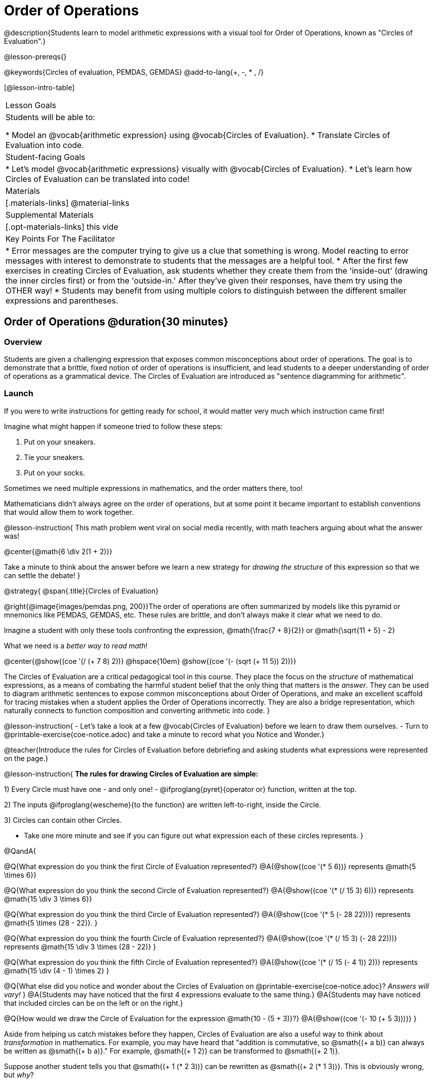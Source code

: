 = Order of Operations

++++
<style>
#content .embedded {min-width: 550px; width: 80%; margin: 0px auto;}
</style>
++++

@description{Students learn to model arithmetic expressions with a visual tool for Order of Operations, known as "Circles of Evaluation".}

@lesson-prereqs{}

@keywords{Circles of evaluation, PEMDAS, GEMDAS}
@add-to-lang{+, -, * , /}

[@lesson-intro-table]
|===

| Lesson Goals
| Students will be able to:

* Model an @vocab{arithmetic expression} using @vocab{Circles of Evaluation}.
* Translate Circles of Evaluation into code.

| Student-facing Goals
|
* Let's model @vocab{arithmetic expressions} visually with @vocab{Circles of Evaluation}.
* Let's learn how Circles of Evaluation can be translated into code!

| Materials
|[.materials-links]
@material-links

| Supplemental Materials
| [.opt-materials-links]
this vide

| Key Points For The Facilitator
|
* Error messages are the computer trying to give us a clue that something is wrong.  Model reacting to error messages with interest to demonstrate to students that the messages are a helpful tool.
* After the first few exercises in creating Circles of Evaluation, ask students whether they create them from the 'inside-out' (drawing the inner circles first) or from the 'outside-in.'  After they've given their responses, have them try using the OTHER way!
* Students may benefit from using multiple colors to distinguish between the different smaller expressions and parentheses.

|===

== Order of Operations @duration{30 minutes}

=== Overview
Students are given a challenging expression that exposes common misconceptions about order of operations. The goal is to demonstrate that a brittle, fixed notion of order of operations is insufficient, and lead students to a deeper understanding of order of operations as a grammatical device. The Circles of Evaluation are introduced as "sentence diagramming for arithmetic".

=== Launch

If you were to write instructions for getting ready for school, it would matter very much which instruction came first!

Imagine what might happen if someone tried to follow these steps: 

. Put on your sneakers.
. Tie your sneakers.
. Put on your socks.
 
Sometimes we need multiple expressions in mathematics, and the order matters there, too!

Mathematicians didn’t always agree on the order of operations, but at some point it became important to establish conventions that would allow them to work together.

@lesson-instruction{
This math problem went viral on social media recently, with math teachers arguing about what the answer was! 

@center{@math{6 \div 2(1 + 2)}}

Take a minute to think about the answer before we learn a new strategy for _drawing the structure_ of this expression so that we can settle the debate! 
}

@strategy{
@span{.title}{Circles of Evaluation}

@right{@image{images/pemdas.png, 200}}The order of operations are often summarized by models like this pyramid or mnemonics like PEMDAS, GEMDAS, etc. These rules are brittle, and don't always make it clear what we need to do. 

Imagine a student with only these tools confronting the expression, @math{\frac{7 + 8}{2}} or @math{\sqrt{11 + 5} - 2}

What we need is a __better way to read math__! 

@center{@show{(coe '(/ (+ 7 8) 2))} @hspace{10em} @show{(coe '(- (sqrt (+ 11 5)) 2))}}

The Circles of Evaluation are a critical pedagogical tool in this course. They place the focus on the _structure_ of mathematical expressions, as a means of combating the harmful student belief that the only thing that matters is the _answer_. They can be used to diagram arithmetic sentences to expose common misconceptions about Order of Operations, and make an excellent scaffold for tracing mistakes when a student applies the Order of Operations incorrectly. They are also a bridge representation, which naturally connects to function composition and converting arithmetic into code.
}

@lesson-instruction{
- Let's take a look at a few @vocab{Circles of Evaluation} before we learn to draw them ourselves. 
- Turn to @printable-exercise{coe-notice.adoc} and take a minute to record what you Notice and Wonder.}

@teacher{Introduce the rules for Circles of Evaluation before debriefing and asking students what expressions were represented on the page.}

@lesson-instruction{
*The rules for drawing Circles of Evaluation are simple:*

1) Every Circle must have one - and only one! - @ifproglang{pyret}{operator or} function, written at the top.

2) The inputs @ifproglang{wescheme}{to the function} are written left-to-right, inside the Circle.

3) Circles can contain other Circles.


* Take one more minute and see if you can figure out what expression each of these circles represents.
}

@QandA{

@Q{What expression do you think the first Circle of Evaluation represented?}
@A{@show{(coe '(* 5 6))} represents @math{5 \times 6}}

@Q{What expression do you think the second Circle of Evaluation represented?}
@A{@show{(coe '(* (/ 15 3) 6))} represents @math{15 \div 3 \times 6}}

@Q{What expression do you think the third Circle of Evaluation represented?}
@A{@show{(coe '(* 5 (- 28 22)))} represents @math{5 \times (28 - 22)}.
}

@Q{What expression do you think the fourth Circle of Evaluation represented?}
@A{@show{(coe '(* (/ 15 3) (- 28 22)))} represents @math{15 \div 3 \times (28 - 22)}
}

@Q{What expression do you think the fifth Circle of Evaluation represented?}
@A{@show{(coe '(* (/ 15 (- 4 1)) 2))} represents @math{15 \div (4 - 1) \times 2}
}

@Q{What else did you notice and wonder about the Circles of Evaluation on @printable-exercise{coe-notice.adoc}? __Answers will vary!__ }
@A{Students may have noticed that the first 4 expressions evaluate to the same thing.}
@A{Students may have noticed that included circles can be on the left or on the right.}

@Q{How would we draw the Circle of Evaluation for the expression @math{10 - (5 + 3)}?}
@A{@show{(coe '(- 10 (+ 5 3)))}}
}

Aside from helping us catch mistakes before they happen, Circles of Evaluation are also a useful way to think about _transformation_ in mathematics. For example, you may have heard that "addition is commutative, so @smath{(+ a b)} can always be written as @smath{(+ b a)}." For example, @smath{(+ 1 2)} can be transformed to @smath{(+ 2 1)}.

Suppose another student tells you that @smath{(+ 1 (* 2 3))} can be rewritten as @smath{(+ 2 (* 1 3))}. This is obviously wrong, but __why__?

*Take a moment to think: what's the problem?* We can use the Circles of Evaluation to figure it out!

The first Circle is just the original expression. The second expression represents what the (incorrect) commutativity transformation gives us:
[.embedded, cols="^.^3,^.^1,^.^3", grid="none", stripes="none" frame="none"]
|===

| @show{(coe '(+ 1 (* 2 3)))}
| __ ? __ &rarr;
| @show{(coe '(+ 2 (* 1 3)))}
|===

In this case, the student __failed to see the structure__, viewing the term to the right of the @smath{+} sign as @smath{2} instead of @smath{(* 2 3)}. The Circles of Evaluation help us see the structure of the expression, rather than forcing us to construct it and keep it in our heads.

@strategy{
@span{.title}{Circles of Evaluation}

The Circles of Evaluation are a critical pedagogical tool in this course. They place the focus on the _structure_ of mathematical expressions, as a means of combating the harmful student belief that the only thing that matters is the _answer_. They can be used to diagram arithmetic sentences to expose common misconceptions about Order of Operations, and make an excellent scaffold for tracing mistakes when a student applies the Order of Operations incorrectly. They are also a bridge representation, which naturally connects to function composition and converting arithmetic into code.
}

=== Investigate

@lesson-instruction{
Turn to  @printable-exercise{pages/translate-arithmetic-to-coe-and-code-1-intro-w-parenth.adoc} and draw Circles of Evaluation for each of the expressions. (Ignore the code column for now! We will come back to it later.)
}

Spend some time ensuring that students have drawn their circles correctly. You may want to have them compare their circles with a partner and another pair of partners or you may want to post an answer key. Students will use their circles to write code in the next segment of the lesson - so this step is crucial.

You may also want to have students complete @printable-exercise{pages/complete-coe-from-arith.adoc}, @printable-exercise{pages/match-arith-coe.adoc} and/or @opt-online-exercise{https://teacher.desmos.com/activitybuilder/custom/5fc980e05de8ae2e71174aeb?collections=5fbecc2b40d7aa0d844956f0, Matching Circles of Evaluation to Expressions}.

Besides helping us to see the structure of mathematical expressions in order to evaluate them correctly, Circles of Evaluation can also be used to help us write code!

@strategy{
@span{.title}{Pedagogy Note}

Circles of Evaluation are a great way to get older students to reengage with (and finally understand) the order of operations while their focus and motivation are on learning to code.  Because we recognize this work to be so foundational, and know that some teachers choose to spend a whole week on it, we have developed lots of additional materials to help scaffold and stretch. You will about 20 additional pages linked in @link{#_additional_exercises, the Additional Exercises section} at the the end of this lesson.
}

=== Synthesize

- Did some students prefer working outside-in to inside-out? Why?
- Did some students find that different strategies worked better for different _kinds_ of problems? Why or why not?
- Is there more than one way to draw the Circle for @smath{(+ 1 2)}? If so, is one way more "correct" than the other?
- Up until now, we didn't have a visual spatial model for _reading_ arithmetic expressions. Ask students to compare Circles of Evaluation to previous methods they've learned for _computing_ these expressions (PEMDAS, GEMDAS, etc)
* For a memory hook, model the "bug that crawls through the circle" explanation.


== From Circles of Evaluation to Code  @duration{25 minutes}

=== Overview

Students learn how to use the Circles of Evaluation to translate arithmetic expressions into code.

=== Launch

When converting a Circle of Evaluation to code, it's useful to imagine a spider crawling through the circle from the left and exiting on the right.

@ifproglang{wescheme}{
The first thing the spider does is cross over a curved line (an open parenthesis!), then visit the operation - also called the _function_ - at the top. After that, she crawls from left to right, visiting each of the inputs to the function. Finally, she has to leave the circle by crossing another curved line (a close parenthesis).
}

@ifproglang{pyret}{
The first thing the spider does is cross over a curved line (an open parenthesis!). For _operators_ (addition, subtraction, etc.), the spider visits the first number on the left, then she visits the top of the circle for the operation, then the number on the right. Finally, she has to leave the circle by crossing another curved line (a close parenthesis).
}

[.embedded, cols="^.^3,^.^1,^.^3", grid="none", stripes="none" frame="none"]
|===

|*Expression*			| &rarr; | @show{(math '(+ 3 8)) }
|*Circle of Evaluation*	| &rarr; | @show{(coe  '(+ 3 8)) }
|*Code*					| &rarr; | @show{(code '(+ 3 8) #:parens true) }
|===

@ifproglang{wescheme}{
All of the expressions that follow the function name are called arguments to the function. The following diagram summarizes the shape of an expression that uses a function.
@span{.center}{@image{images/wescheme-code-diagram.png, 400}}
}

Arithmetic expressions involving more than one operation, will end up with more than one circle,
@ifproglang{wescheme}{and more than one pair of parentheses.}
@ifproglang{pyret}{and, whether or not there are parentheses in the original expression, the code requires parentheses to clarify the order in which the operations should be completed.}

[.embedded, cols="^.^3,^.^1,^.^3", grid="none", stripes="none" frame="none"]
|===

|*Expression*			| &rarr; | @show{(math '(* 2 (+ 3 8))) }
|*Circle of Evaluation*	| &rarr; | @show{(coe  '(* 2 (+ 3 8))) }
|*Code*					| &rarr; | @show{(code '(* 2 (+ 3 8)) #:parens true) }
|===

- Why are there two closing parentheses in a row, at the end of the code?
- If an expression has three sets of parentheses, how many Circles of Evaluation do you expect to need?

@lesson-instruction{
What would the code look like for these circles?
}

[.embedded, cols="^.^1,^.^1", grid="none", stripes="none" frame="none"]
|===

|@show{(coe  '(/ 6 (+ 1 2)))}		| @show{(coe  '(* (- 10 5) 6))}
|===

=== Investigate

If you have time, start with these two pages that scaffold translating circles to code: @printable-exercise{pages/complete-code-from-coe.adoc} and @printable-exercise{pages/match-coe-to-code.adoc}.

@lesson-instruction{
- Now that we know how to translate Circles of Evaluation into Code, turn back to @printable-exercise{pages/translate-arithmetic-to-coe-and-code-1-intro-w-parenth.adoc}. Translate the circles you drew into code!
- Once you confirm that your code is correct, continue on to @printable-exercise{pages/translate-arithmetic-to-coe-and-code-2-outro.adoc}.
- If time allows, take turns entering the code into the editor with your partner.
}

Note: @printable-exercise{pages/translate-arithmetic-to-coe-and-code-1-intro-w-parenth.adoc} offers students the scaffold of extra parentheses. Those scaffolds drop away on @printable-exercise{pages/translate-arithmetic-to-coe-and-code-2-outro.adoc}.

There is one page of more complex problems - @printable-exercise{pages/translate-arithmetic-to-circles-and-code-challenge.adoc} - so that you're ready to challenge students who fly. Make sure these students know that we use @show{(code 'sqrt)} as the name of the square root function, and @show{(code 'sqr)} as the function that squares its input.

@ifproglang{pyret}{
In Pyret, @vocab{operators} like `+`, `-`, `*`, and `/` are written in between their inputs, just like in math. @vocab{Function} names like `f`, `g`, `num-sqrt` and `num-sqr` get written at the beginning of an expression, for example @show{(code '(f x))} or @show{(code '(sqrt 9))}
}

@strategy{
@span{.title}{Strategies For English Language Learners}

MLR 7 - Compare and Connect: Gather students' graphic organizers to highlight and analyze a few of them as a class, asking students to compare and connect different representations.
}

=== Synthesize
Have students share back what they learned from the Circles of Evaluation.

@ifproglang{pyret}{
As in math, **there are some cases where the outermost parentheses can be removed in Pyret**:

- @math{(1 + 2)} can be safely written as @math{1 + 2}, and the same goes for the Pyret code
- @math{(1 * 2) * 3)} can be safely written as @math{1 * 2 * 3}, and the same goes for the Pyret code

You will likely see code written using this "shortcut", but it's always better to at least start with the parentheses to make sure your math/code is _correct_ before taking them out. **It is never wrong to include them!**
}


== Testing out your Code @duration{optional}

=== Overview

Circles of Evaluation are a powerful tool that can be used without ever getting students on computers. If you have time to introduce students to the @starter-file{editor}, typing their code into the Interactions Area gives students a chance to get feedback on their use of parentheses as well as the satisfaction of seeing their code successfully evaluate the expressions they've generated.

=== Launch

@lesson-instruction{
- Open @starter-file{editor} and click "Run".
- For now, we are only going to be working in the Interactions Area on the right hand side of your screen.
- Type @show{(code '(+ (* 8 2) (/ 6 3)))} into the Interactions Area.
- Notice how the editor highlights pairs of parentheses to help you confirm that you have closed each pair.
- Hit Enter (or Return) to evaluate this expression. What happens? _If you typed the code correctly you'll get 18. If you make a mistake with your typing, the computer should help you identify your mistake so that you can correct it and try it again!_
- Take a few minutes to go back and test each line of code you wrote on the pages you've completed by typing them into the Interactions Area. Use the error messages to help you identify any missing characters and edit your code to get it working.
}

=== Investigate

@lesson-instruction{
Here are two Circles of Evaluation.

[cols="^1,^2", grid="none", frame="none"]
|===
| @show{(coe `(* 10 -4))}	| @show{(coe `(text "Good work!" 50 "red"))}
|===

One of them is familiar, but the other is very different from what you've been working with. What's different about the Circle on the right?
}

[.indentedpara]
--
_Possible responses:_

- _We've never seen `text` before_
- _We've never seen words like "red" used in a Circle of Evaluation before_
- _We've never seen *three* inputs_
- _We've never seen a mix of Numbers and words_
--

@ifproglang{pyret}{
There's more than just operators like addition and subtraction! Math also has _functions_, and so does Pyret! In math, the name of the function comes first, and Pyret is no differeny.

When converting a Circle of Evaluation that has a function, the spider starts at the **top** and visits the function, then visits the inputs from left-to-right.

Here's those same two Circles - one for an operator and another for a function - along with the code for each one:

[cols="^1,^2", grid="none", frame="none"]
|===

| @show{(coe  `(* 10 -4))}	| @show{(coe  `(text "Good work!" 50 "red"))}
| @show{(code `(* 10 -4))}	| @show{(code `(text "Good work!" 50 "red"))}
|===

}


@lesson-instruction{
- Can you figure out the Name for the function in the second Circle? This is a chance to look for and make use of structure in deciphering a novel expression!
_We know the name of the function is `text`, because that's what is at the top of the circle._
- What do you think this expression will evaluate to?
- Convert this Circle to code and try it out!
- What does the `50` mean to the computer? Try replacing it with different values, and see what you get.
- What does the `"blue"` mean to the computer? Try replacing it with different values, and see what you get.

Here is another circle to explore.
@show{(coe `(string-length "fun!"))}

- What do you think this expression will evaluate to?
- Convert this Circle to code and try it out!
}

=== Synthesize

Now that we understand the structure of Circles of Evaluation, we can use them to write code for any function!

== Additional Exercises

If you are digging into Order or Operations and are looking for more practice with Circles of Evaluation before introducing code, we have lots of options!

* @opt-printable-exercise{pages/matching-coe-exp.adoc, A printable set of cards for physically matching expressions with Circles of Evaluation}
* @opt-printable-exercise{pages/arith-to-coe.adoc}
* @opt-printable-exercise{pages/arith-to-coe2.adoc}
* @opt-printable-exercise{pages/arith-to-coe3.adoc}
* @opt-printable-exercise{pages/coe-to-arith.adoc}
* @opt-printable-exercise{pages/coe-to-arith2.adoc}
* @opt-printable-exercise{pages/evaluate-coe.adoc}
* @opt-printable-exercise{pages/evaluate-coe2.adoc}

More practice connecting Circles of Evaluation to Code

* @opt-printable-exercise{pages/coe-to-code.adoc}
* @opt-printable-exercise{pages/coe-to-code2.adoc}

More 3-column practice connecting Arithmetic Expressions with Circles of Evaluation and Code:

* @opt-printable-exercise{pages/translate-arithmetic-to-coe-and-code-3.adoc}
* @opt-printable-exercise{pages/translate-arithmetic-to-coe-and-code-4.adoc}

More 3-column practice with negatives:

* @opt-printable-exercise{pages/translate-arithmetic-to-coe-and-code-w-neg-5.adoc}
* @opt-printable-exercise{pages/translate-arithmetic-to-coe-and-code-w-neg-6.adoc}

More 3-column practice with square roots:

* @opt-printable-exercise{pages/translate-coe-to-code-w-sqrts.adoc}

3-column challenge problems with brackets and exponents:

* @opt-printable-exercise{pages/translate-arithmetic-to-circles-and-code-challenge-2.adoc}
* @opt-printable-exercise{pages/translate-arithmetic-to-circles-and-code-challenge-3.adoc}
* @opt-printable-exercise{pages/translate-arithmetic-to-circles-and-code-challenge-4.adoc}




